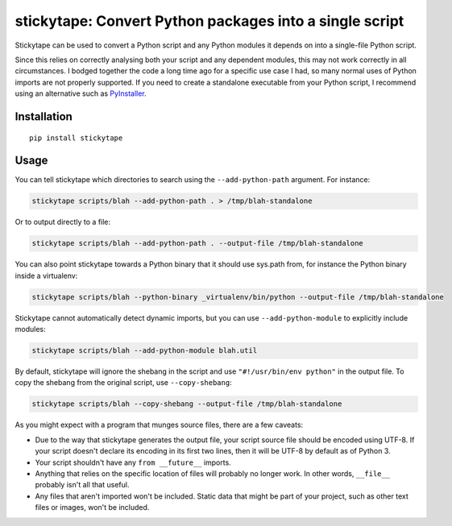 stickytape: Convert Python packages into a single script
========================================================

Stickytape can be used to convert a Python script and any Python modules
it depends on into a single-file Python script.

Since this relies on correctly analysing both your script and any dependent modules,
this may not work correctly in all circumstances.
I bodged together the code a long time ago for a specific use case I had,
so many normal uses of Python imports are not properly supported.
If you need to create a standalone executable from your Python script,
I recommend using an alternative such as `PyInstaller <http://www.pyinstaller.org/>`_.

Installation
------------

::

    pip install stickytape

Usage
-----

You can tell stickytape which directories to search using the ``--add-python-path`` argument.
For instance:

.. code:: sh

    stickytape scripts/blah --add-python-path . > /tmp/blah-standalone

Or to output directly to a file:

.. code:: sh

    stickytape scripts/blah --add-python-path . --output-file /tmp/blah-standalone

You can also point stickytape towards a Python binary that it should use
sys.path from, for instance the Python binary inside a virtualenv:

.. code:: sh

    stickytape scripts/blah --python-binary _virtualenv/bin/python --output-file /tmp/blah-standalone

Stickytape cannot automatically detect dynamic imports,
but you can use ``--add-python-module`` to explicitly include modules:

.. code:: sh

    stickytape scripts/blah --add-python-module blah.util

By default, stickytape will ignore the shebang in the script
and use ``"#!/usr/bin/env python"`` in the output file.
To copy the shebang from the original script,
use ``--copy-shebang``:

.. code:: sh

    stickytape scripts/blah --copy-shebang --output-file /tmp/blah-standalone

As you might expect with a program that munges source files, there are a
few caveats:

-  Due to the way that stickytape generates the output file, your script
   source file should be encoded using UTF-8. If your script doesn't declare
   its encoding in its first two lines, then it will be UTF-8 by default
   as of Python 3.

-  Your script shouldn't have any ``from __future__`` imports.

-  Anything that relies on the specific location of files will probably
   no longer work. In other words, ``__file__`` probably isn't all that
   useful.

-  Any files that aren't imported won't be included. Static data that
   might be part of your project, such as other text files or images,
   won't be included.
